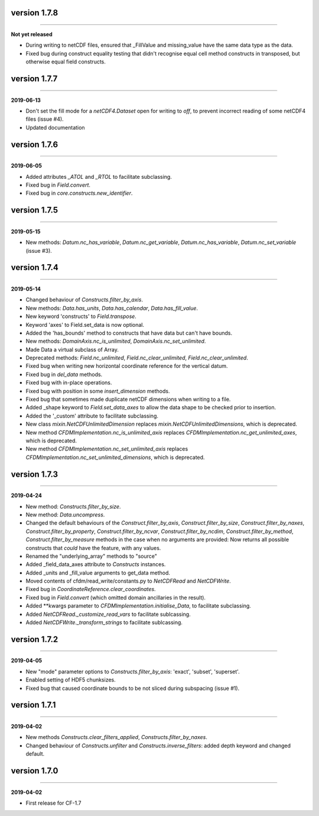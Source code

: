 version 1.7.8
-------------
----

**Not yet released**

* During writing to netCDF files, ensured that _FillValue and
  missing_value have the same data type as the data.

* Fixed bug during construct equality testing that didn't recognise
  equal cell method constructs in transposed, but otherwise equal
  field constructs.

version 1.7.7
-------------
----

**2019-06-13**

* Don't set the fill mode for a `netCDF4.Dataset` open for writing to
  `off`, to prevent incorrect reading of some netCDF4 files (issue
  #4).
* Updated documentation
  
version 1.7.6
-------------
----

**2019-06-05**

* Added attributes `_ATOL` and `_RTOL` to facilitate subclassing.
* Fixed bug in `Field.convert`.
* Fixed bug in `core.constructs.new_identifier`.
  
version 1.7.5
-------------
----

**2019-05-15**

* New methods: `Datum.nc_has_variable`, `Datum.nc_get_variable`,
  `Datum.nc_has_variable`, `Datum.nc_set_variable` (issue #3).
  
version 1.7.4
-------------
----

**2019-05-14**

* Changed behaviour of `Constructs.filter_by_axis`.
* New methods: `Data.has_units`, `Data.has_calendar`, `Data.has_fill_value`.
* New keyword 'constructs' to `Field.transpose`.
* Keyword 'axes' to Field.set_data is now optional.
* Added the 'has_bounds' method to constructs that have data but can't
  have bounds.
* New methods: `DomainAxis.nc_is_unlimited`,
  `DomainAxis.nc_set_unlimited`.
* Made Data a virtual subclass of Array.   
* Deprecated methods: `Field.nc_unlimited`, `Field.nc_clear_unlimited`,
  `Field.nc_clear_unlimited`.
* Fixed bug when writing new horizontal coordinate reference for the
  vertical datum.
* Fixed bug in `del_data` methods.
* Fixed bug with in-place operations.
* Fixed bug with position in some `insert_dimension` methods.
* Fixed bug that sometimes made duplicate netCDF dimensions when
  writing to a file.
* Added _shape keyword to `Field.set_data_axes` to allow the data shape
  to be checked prior to insertion.
* Added the '_custom' attribute to facilitate subclassing.
* New class `mixin.NetCDFUnlimitedDimension` replaces
  `mixin.NetCDFUnlimitedDimensions`, which is deprecated.
* New method `CFDMImplementation.nc_is_unlimited_axis` replaces
  `CFDMImplementation.nc_get_unlimited_axes`, which is deprecated.
* New method `CFDMImplementation.nc_set_unlimited_axis` replaces
  `CFDMImplementation.nc_set_unlimited_dimensions`, which is deprecated.
  
version 1.7.3
-------------
----

**2019-04-24**

* New method: `Constructs.filter_by_size`.
* New method: `Data.uncompress`.
* Changed the default behaviours of the `Construct.filter_by_axis`,
  `Construct.filter_by_size`, `Construct.filter_by_naxes`,
  `Construct.filter_by_property`, `Construct.filter_by_ncvar`,
  `Construct.filter_by_ncdim`, `Construct.filter_by_method`,
  `Construct.filter_by_measure` methods in the case when no arguments
  are provided: Now returns all possible constructs that *could* have
  the feature, with any values.
* Renamed the "underlying_array" methods to "source"
* Added _field_data_axes attribute to `Constructs` instances.
* Added _units and _fill_value arguments to get_data method.
* Moved contents of cfdm/read_write/constants.py to `NetCDFRead` and
  `NetCDFWrite`.
* Fixed bug in `CoordinateReference.clear_coordinates`.
* Fixed bug in `Field.convert` (which omitted domain ancillaries in
  the result).
* Added **kwargs parameter to `CFDMImplementation.initialise_Data`, to
  facilitate subclassing.
* Added `NetCDFRead._customize_read_vars` to facilitate sublcassing.
* Added `NetCDFWrite._transform_strings` to facilitate sublcassing.

version 1.7.2
-------------
----

**2019-04-05**

* New "mode" parameter options to `Constructs.filter_by_axis`: 'exact',
  'subset', 'superset'.
* Enabled setting of HDF5 chunksizes.
* Fixed bug that caused coordinate bounds to be not sliced during
  subspacing (issue #1).

version 1.7.1
-------------
----

**2019-04-02**

* New methods `Constructs.clear_filters_applied`,
  `Constructs.filter_by_naxes`.
* Changed behaviour of `Constructs.unfilter` and
  `Constructs.inverse_filters`: added depth keyword and changed
  default.

version 1.7.0
-------------
----

**2019-04-02**

* First release for CF-1.7
